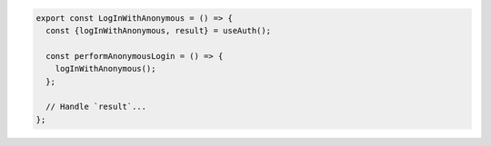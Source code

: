 .. code-block:: typescript

   export const LogInWithAnonymous = () => {
     const {logInWithAnonymous, result} = useAuth();

     const performAnonymousLogin = () => {
       logInWithAnonymous();
     };

     // Handle `result`...
   };
